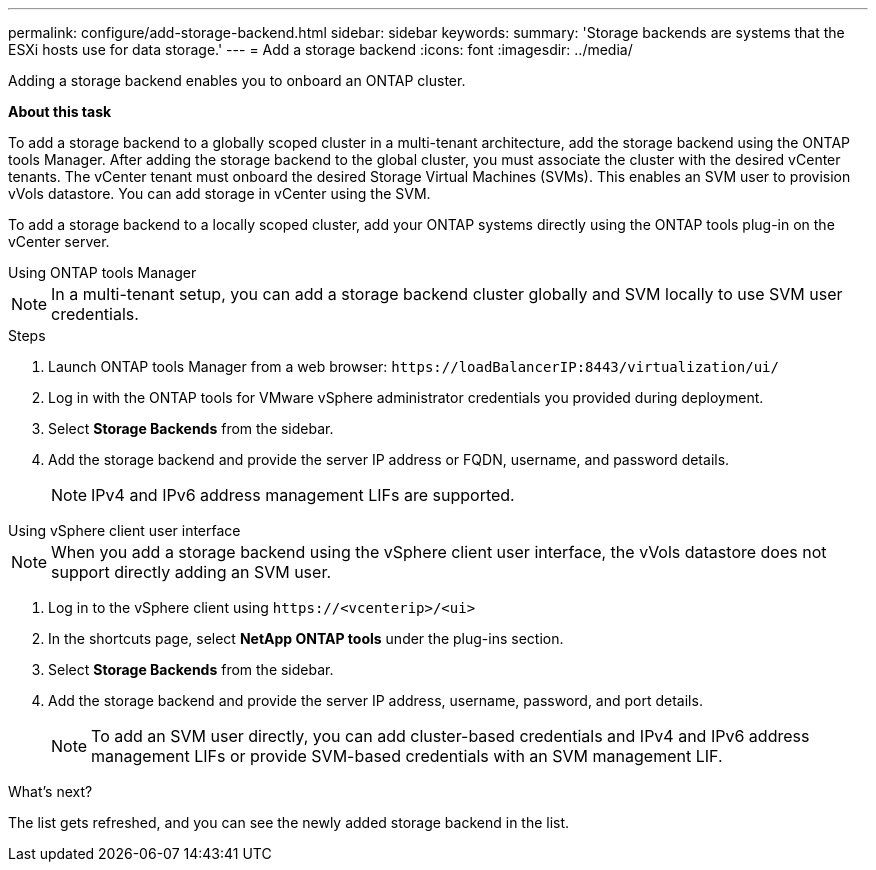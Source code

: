 ---
permalink: configure/add-storage-backend.html
sidebar: sidebar
keywords:
summary: 'Storage backends are systems that the ESXi hosts use for data storage.'
---
= Add a storage backend
:icons: font
:imagesdir: ../media/

[.lead]

Adding a storage backend enables you to onboard an ONTAP cluster.

*About this task*

To add a storage backend to a globally scoped cluster in a multi-tenant architecture, add the storage backend using the ONTAP tools Manager. After adding the storage backend to the global cluster, you must associate the cluster with the desired vCenter tenants. The vCenter tenant must onboard the desired Storage Virtual Machines (SVMs). This enables an SVM user to provision vVols datastore. You can add storage in vCenter using the SVM.

To add a storage backend to a locally scoped cluster, add your ONTAP systems directly using the ONTAP tools plug-in on the vCenter server.

[role="tabbed-block"]
====

.Using ONTAP tools Manager
--

[NOTE]
In a multi-tenant setup, you can add a storage backend cluster globally and SVM locally to use SVM user credentials.

.Steps

. Launch ONTAP tools Manager from a web browser: `\https://loadBalancerIP:8443/virtualization/ui/` 
. Log in with the ONTAP tools for VMware vSphere administrator credentials you provided during deployment. 
. Select *Storage Backends* from the sidebar.
. Add the storage backend and provide the server IP address or FQDN, username, and password details.
[NOTE]
IPv4 and IPv6 address management LIFs are supported.

--

.Using vSphere client user interface
--

[NOTE]
When you add a storage backend using the vSphere client user interface, the vVols datastore does not support directly adding an SVM user.

. Log in to the vSphere client using `\https://<vcenterip>/<ui>`
. In the shortcuts page, select *NetApp ONTAP tools* under the plug-ins section.
. Select *Storage Backends* from the sidebar.
. Add the storage backend and provide the server IP address, username, password, and port details.
[NOTE]
To add an SVM user directly, you can add cluster-based credentials and IPv4 and IPv6 address management LIFs or provide SVM-based credentials with an SVM management LIF.

.What’s next?

The list gets refreshed, and you can see the newly added storage backend in the list.

--
====